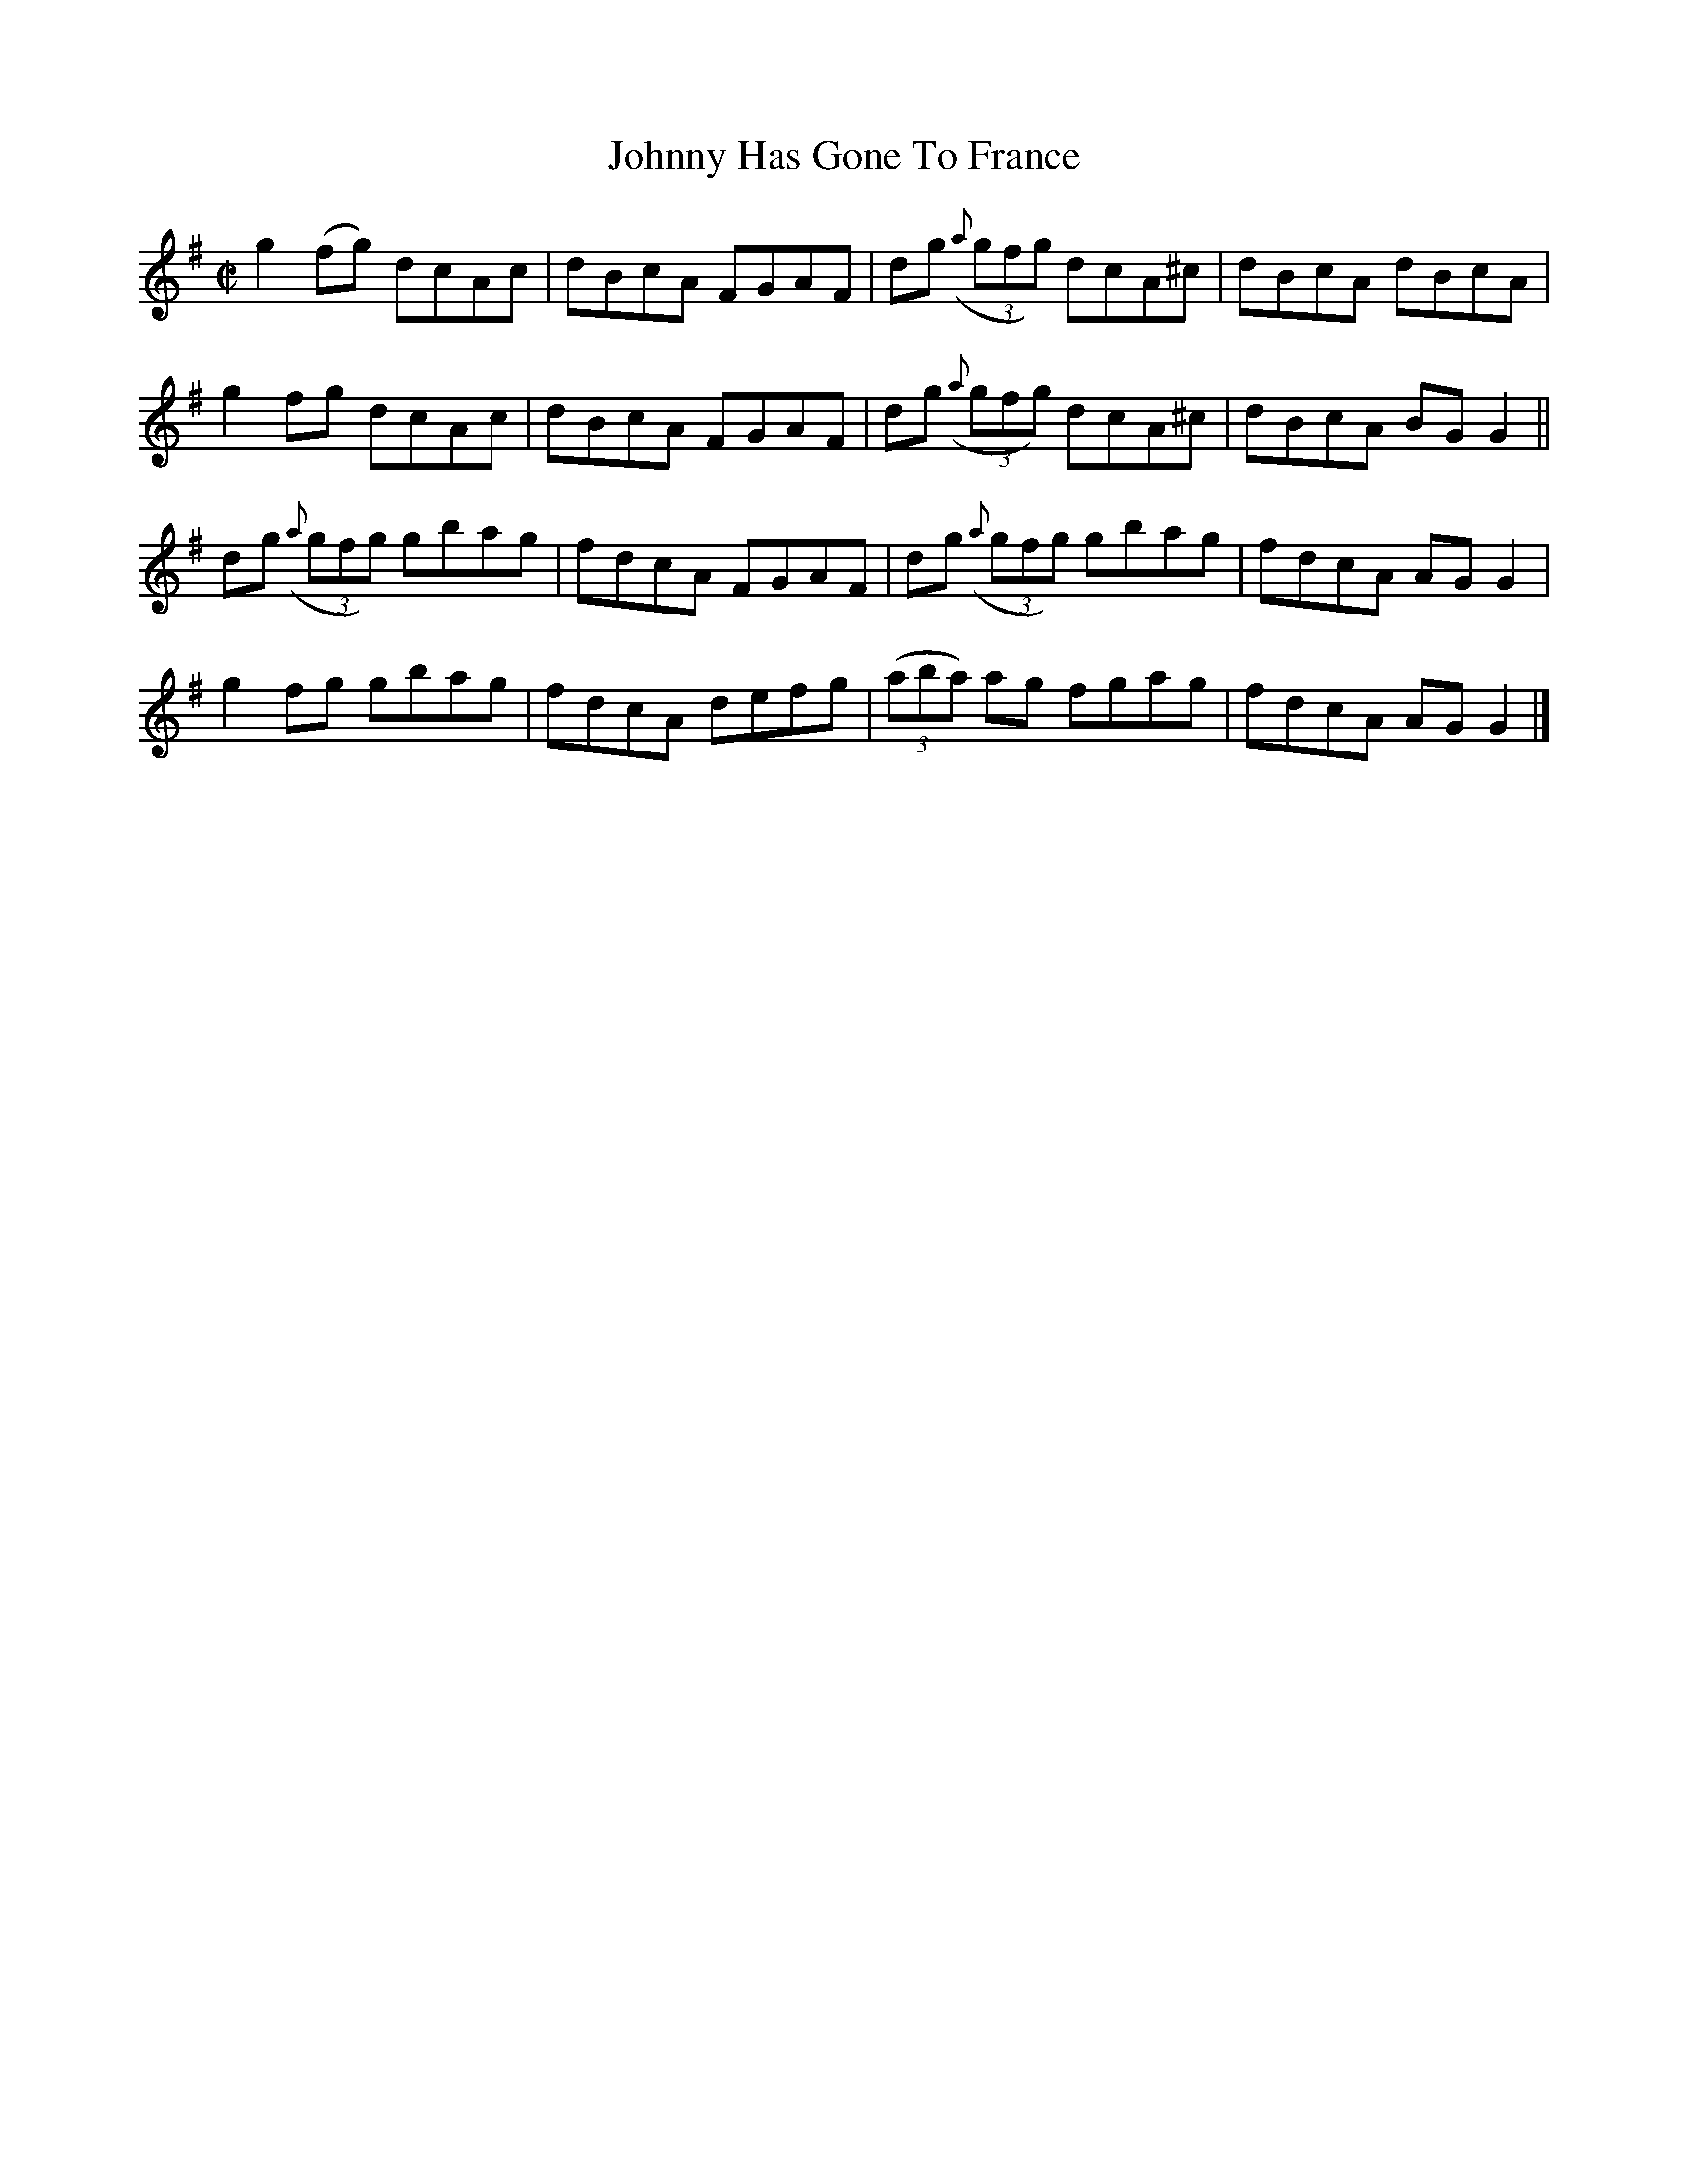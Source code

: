 X:1437
T:Johnny Has Gone To France
M:C|
L:1/8
N:"collected by McFadden"
B:O'Neill's 1437
K:G
g2 (fg)       dcAc | dBcA FGAF | dg ((3{a}gfg) dcA^c | dBcA dBcA  |
g2  fg        dcAc | dBcA FGAF | dg ((3{a}gfg) dcA^c | dBcA BG G2 ||
dg ((3{a}gfg) gbag | fdcA FGAF | dg ((3{a}gfg) gbag  | fdcA AG G2 |
g2  fg        gbag | fdcA defg | ((3aba) ag    fgag  | fdcA AG G2 |]
